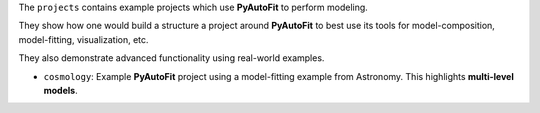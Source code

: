 The ``projects`` contains example projects which use **PyAutoFit** to perform modeling.

They show how one would build a structure a project around **PyAutoFit** to best use its tools for model-composition, model-fitting, visualization, etc.

They also demonstrate advanced functionality using real-world examples.

- ``cosmology``: Example **PyAutoFit** project using a model-fitting example from Astronomy. This highlights **multi-level models**.